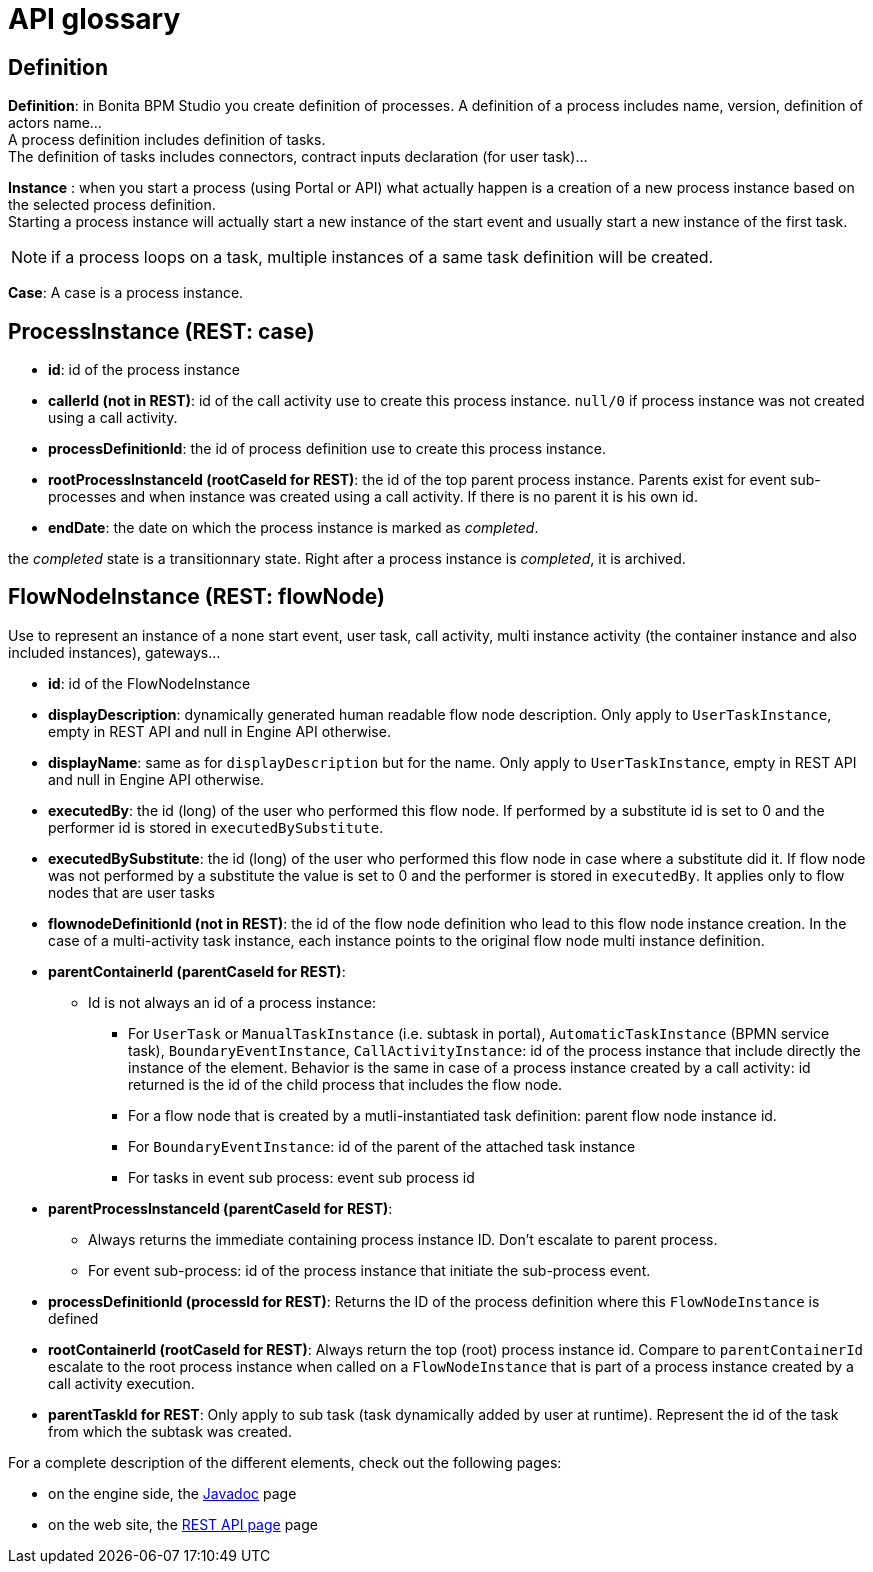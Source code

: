 = API glossary
:description: == Definition

== Definition

*Definition*: in Bonita BPM Studio you create definition of processes. A definition of a process includes name, version, definition of actors name... +
A process definition includes definition of tasks. +
The definition of tasks includes connectors, contract inputs declaration (for user task)...

*Instance* : when you start a process (using Portal or API) what actually happen is a creation of a new process instance based on the selected process definition. +
Starting a process instance will actually start a new instance of the start event and usually start a new instance of the first task.

[NOTE]
====

if a process loops on a task, multiple instances of a same task definition will be created.
====

*Case*: A case is a process instance.

== ProcessInstance (REST: case)

* *id*: id of the process instance
* *callerId (not in REST)*: id of the call activity use to create this process instance. `null/0` if process instance was not created using a call activity.
* *processDefinitionId*: the id of process definition use to create this process instance.
* *rootProcessInstanceId (rootCaseId for REST)*: the id of the top parent process instance. Parents exist for event sub-processes and when instance was created using a call activity. If there is no parent it is his own id.
* *endDate*: the date on which the process instance is marked as _completed_.
[NOTE]
====

the _completed_ state is a transitionnary state. Right after a process instance is _completed_, it is archived.
====

== FlowNodeInstance (REST: flowNode)

Use to represent an instance of a none start event, user task, call activity, multi instance activity (the container instance and also included instances), gateways...

* *id*: id of the FlowNodeInstance
* *displayDescription*: dynamically generated human readable flow node description. Only apply to `UserTaskInstance`, empty in REST API and null in Engine API otherwise.
* *displayName*: same as for `displayDescription` but for the name. Only apply to `UserTaskInstance`, empty in REST API and null in Engine API otherwise.
* *executedBy*: the id (long) of the user who performed this flow node. If performed by a substitute id is set to 0 and the performer id is stored in `executedBySubstitute`.
* *executedBySubstitute*: the id (long) of the user who performed this flow node in case where a substitute did it. If flow node was not performed by a substitute the value is set to 0 and the performer is stored in `executedBy`. It applies only to flow nodes that are user tasks
* *flownodeDefinitionId (not in REST)*: the id of the flow node definition who lead to this flow node instance creation. In the case of a multi-activity task instance, each instance points to the original flow node multi instance definition.
* *parentContainerId (parentCaseId for REST)*:
 ** Id is not always an id of a process instance:
  *** For `UserTask` or `ManualTaskInstance` (i.e. subtask in portal), `AutomaticTaskInstance` (BPMN service task), `BoundaryEventInstance`, `CallActivityInstance`: id of the process instance that include directly the instance of the element. Behavior is the same in case of a process instance created by a call activity: id returned is the id of the child process that includes the flow node.
  *** For a flow node that is created by a mutli-instantiated task definition: parent flow node instance id.
  *** For `BoundaryEventInstance`: id of the parent of the attached task instance
  *** For tasks in event sub process: event sub process id
* *parentProcessInstanceId (parentCaseId for REST)*:
 ** Always returns the immediate containing process instance ID. Don't escalate to parent process.
 ** For event sub-process: id of the process instance that initiate the sub-process event.
* *processDefinitionId (processId for REST)*: Returns the ID of the process definition where this `FlowNodeInstance` is defined
* *rootContainerId (rootCaseId for REST)*: Always return the top (root) process instance id. Compare to `parentContainerId` escalate to the root process instance when called on a `FlowNodeInstance` that is part of a process instance created by a call activity execution.
* *parentTaskId for REST*: Only apply to sub task (task dynamically added by user at runtime). Represent the id of the task from which the subtask was created.

For a complete description of the different elements, check out the following pages:

* on the engine side, the http://documentation.bonitasoft.com/javadoc/api/${varVersion}/index.html[Javadoc] page
* on the web site, the xref:_rest-api.adoc[REST API page] page
